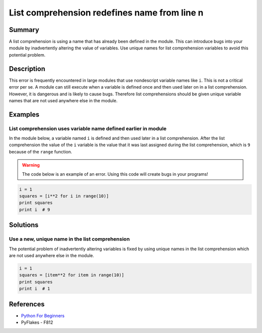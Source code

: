 List comprehension redefines name from line n
=============================================

Summary
-------

A list comprehension is using a name that has already been defined in the module. This can introduce bugs into your module by inadvertently altering the value of variables. Use unique names for list comprehension variables to avoid this potential problem.

Description
-----------

This error is frequently encountered in large modules that use nondescript variable names like ``i``. This is not a critical error per se. A module can still execute when a variable is defined once and then used later on in a list comprehension. However, it is dangerous and is likely to cause bugs. Therefore list comprehensions should be given unique variable names that are not used anywhere else in the module. 

Examples
----------

List comprehension uses variable name defined earlier in module
...............................................................

In the module below, a variable named ``i`` is defined and then used later in a list comprehension. After the list comprehension the value of the ``i`` variable is the value that it was last assigned during the list comprehension, which is ``9`` because of the ``range`` function.

.. warning:: The code below is an example of an error. Using this code will create bugs in your programs!

.. code:: python

    i = 1
    squares = [i**2 for i in range(10)]
    print squares
    print i  # 9

Solutions
---------

Use a new, unique name in the list comprehension
................................................

The potential problem of inadvertently altering variables is fixed by using unique names in the list comprehension which are not used anywhere else in the module.

.. code:: python

    i = 1
    squares = [item**2 for item in range(10)]
    print squares
    print i  # 1
    
References
----------
- `Python For Beginners <http://www.pythonforbeginners.com/basics/list-comprehensions-in-python>`_
- PyFlakes - F812
